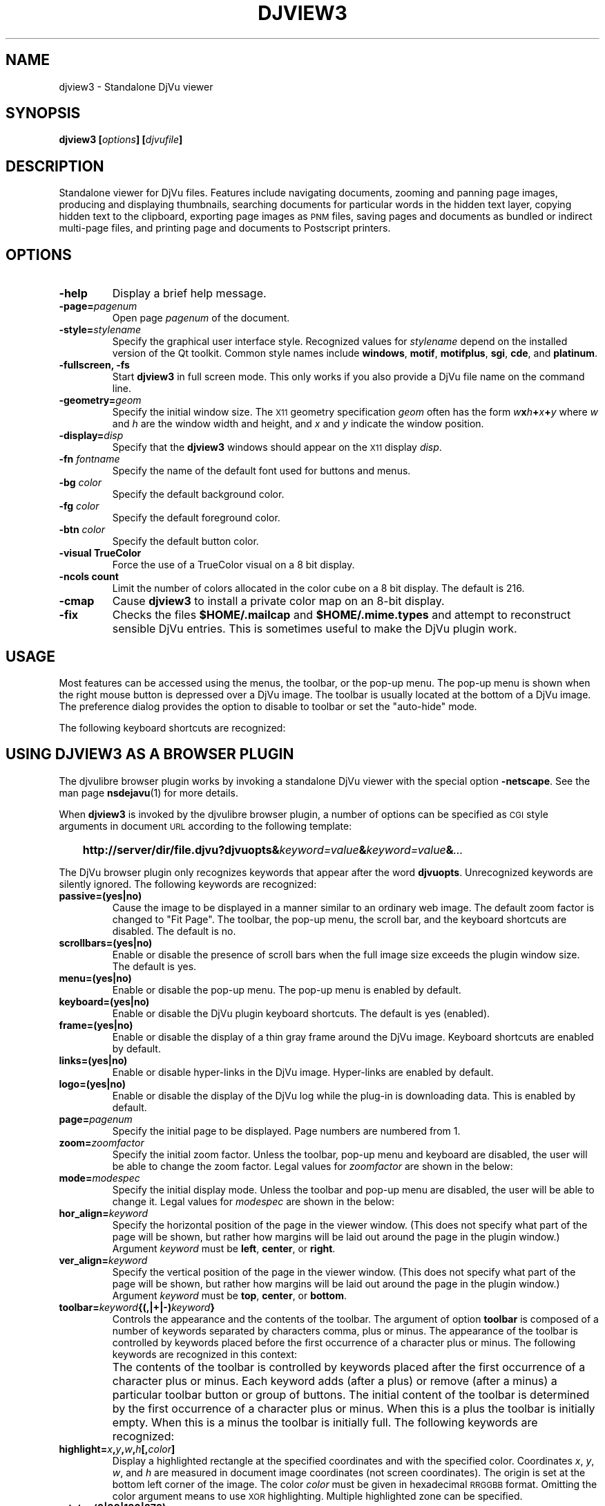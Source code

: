 .\" Copyright (c) 2001 Leon Bottou, Yann Le Cun, Patrick Haffner,
.\"                    AT&T Corp., and Lizardtech, Inc.
.\"
.\" This is free documentation; you can redistribute it and/or
.\" modify it under the terms of the GNU General Public License as
.\" published by the Free Software Foundation; either version 2 of
.\" the License, or (at your option) any later version.
.\"
.\" The GNU General Public License's references to "object code"
.\" and "executables" are to be interpreted as the output of any
.\" document formatting or typesetting system, including
.\" intermediate and printed output.
.\"
.\" This manual is distributed in the hope that it will be useful,
.\" but WITHOUT ANY WARRANTY; without even the implied warranty of
.\" MERCHANTABILITY or FITNESS FOR A PARTICULAR PURPOSE.  See the
.\" GNU General Public License for more details.
.\"
.\" You should have received a copy of the GNU General Public
.\" License along with this manual. Otherwise check the web site
.\" of the Free Software Foundation at http://www.fsf.org.
.TH DJVIEW3 1 "10/11/2001" "DjVuLibre-3.5" "DjVuLibre-3.5"
.SH NAME
djview3 \- Standalone DjVu viewer

.SH SYNOPSIS
.BI "djview3 [" "options" "] [" "djvufile" "]"

.SH DESCRIPTION
Standalone viewer for DjVu files.  
Features include navigating documents,
zooming and panning page images, 
producing and displaying thumbnails,
searching documents for particular words in the hidden text layer,
copying hidden text to the clipboard,
exporting page images as
.SM PNM
files, 
saving pages and documents as bundled or indirect multi-page files, 
and printing page and documents to Postscript printers.

.SH OPTIONS
.TP
.B "-help"
Display a brief help message.
.TP
.BI "-page=" "pagenum"
Open page
.I pagenum
of the document.
.TP
.BI "-style=" "stylename"
Specify the graphical user interface style.
Recognized values for
.I stylename
depend on the installed version of the Qt toolkit.
Common style names include
.BR windows ,
.BR motif ,
.BR motifplus ,
.BR sgi ,
.BR cde ,
and
.BR platinum .
.TP
.BI "-fullscreen, -fs "
Start 
.B djview3 
in full screen mode.
This only works if you also provide a DjVu file name
on the command line.
.TP
.BI "-geometry=" "geom"
Specify the initial window size.
The
.SM X11
geometry specification
.I geom
often has the form
.BI "" w x h + x + y
where 
.IR w " and " h
are the window width and height,
and
.IR x " and " y
indicate the window position.
.TP
.BI "-display=" "disp"
Specify that the 
.B djview3
windows should appear on the 
.SM X11
display 
.IR disp .
.TP
.BI "-fn " "fontname"
Specify the name of the default font used
for buttons and menus.
.TP
.BI "-bg " "color"
Specify the default background color.
.TP
.BI "-fg " "color"
Specify the default foreground color.
.TP
.BI "-btn " "color"
Specify the default button color.
.TP
.B "-visual TrueColor"
Force the use of a TrueColor visual on a 8 bit display.
.TP
.B "-ncols " "count"
Limit the number of colors allocated in the color cube 
on a 8 bit display. The default is 216.
.TP
.B "-cmap"
Cause 
.B djview3
to install a private color map on an 8-bit display.
.TP
.B "-fix"
Checks the files
.B $HOME/.mailcap 
and
.B $HOME/.mime.types
and attempt to reconstruct sensible DjVu entries.
This is sometimes useful to make the DjVu plugin work.

.SH USAGE

Most features can be accessed using the menus, the toolbar, or the pop-up menu.
The pop-up menu is shown when the right mouse button is depressed over a DjVu
image.  The toolbar is usually located at the bottom of a DjVu image.  The
preference dialog provides the option to disable to toolbar or set the
"auto-hide" mode.

The following keyboard shortcuts are recognized:
.PP
.TS
center,box;
lfB lfB
l l
l l
l l
l l
l l
l l
l l
l l
l l
l l
l l
l l
l l
l l
l l
l l
.
Key	Action
=
1,2, and 3	Change zoom to to 100%, 200% and 300% respectively.
Up, Down, Left, Right	Scroll the image in the given direction.
Home	Display top left corner of the image.
End	Display bottom right corner of the image.
Control+Home	Go to the beginning of the multi-page document.
Control+End	Go to the end of the multi-page document.
Space, Return	Scroll down or go to next page.
Backspace	Scroll up or go to previous page.
Page Down	Go to the next page.
Page Up	Go to the previous page.
+, -	Zoom in and out.
W	Select the "Fit Width" zooming mode.
P	Select the "Fit Page" zooming mode.
G	Display the "Goto page" dialog box.
F, F3, CTRL+F	Search the hidden text layer.
CTRL	Show the magnifier lens.
.TE
.PP


.SH USING DJVIEW3 AS A BROWSER PLUGIN

The djvulibre browser plugin works by invoking
a standalone DjVu viewer with the special option
.BR -netscape .
See the man page 
.BR nsdejavu (1)
for more details.

When 
.B djview3
is invoked by the djvulibre browser plugin,
a number of options can be specified as 
.SM CGI
style arguments in document 
.SM URL
according to the following template:
.IP "" 3
.BI "http://server/dir/file.djvu?djvuopts&" "keyword=value" "&" "keyword=value" "&" "..."
.PP
The DjVu browser plugin only recognizes keywords that appear
after the word
.BR djvuopts .
Unrecognized keywords are silently ignored.
The following keywords are recognized:
.TP
.BI passive=(yes|no)
Cause the image to be displayed in a manner similar to an ordinary web image.
The default zoom factor is changed to "Fit Page".
The toolbar, the pop-up menu, the scroll bar, and the
keyboard shortcuts are disabled.
The default is no.
.TP
.BI scrollbars=(yes|no)
Enable or disable the presence of scroll bars when the full
image size exceeds the plugin window size.  The default is yes.
.TP
.BI menu=(yes|no)
Enable or disable the pop-up menu.
The pop-up menu is enabled by default.
.TP
.BI keyboard=(yes|no)
Enable or disable the DjVu plugin keyboard shortcuts.
The default is yes (enabled).
.TP
.BI frame=(yes|no)
Enable or disable the display of a thin gray frame around the DjVu image.
Keyboard shortcuts are enabled by default.
.TP
.BI links=(yes|no)
Enable or disable hyper-links in the DjVu image.
Hyper-links are enabled by default.
.TP
.BI logo=(yes|no)
Enable or disable the display of the DjVu log while the plug-in
is downloading data.  This is enabled by default.
.TP
.BI page= pagenum
Specify the initial page to be displayed.
Page numbers are numbered from 1.
.TP
.BI zoom= zoomfactor
Specify the initial zoom factor.
Unless the toolbar, pop-up menu and keyboard are disabled,
the user will be able to change the zoom factor.
Legal values for
.I zoomfactor
are shown in the below:
.br
.TS
center,box;
lfI l
lfB l
lfB l
lfB l
lfB l
.
number	Magnification factor in range 10% to 999%.
one2one	Select the "one-to-one" mode.
width	Select the "fit width" mode.
page	Select the "fit page" mode.
stretch	Stretch the image to the plugin window size.
.TE
.PP
.TP
.BI mode= modespec
Specify the initial display mode.
Unless the toolbar and pop-up menu are disabled,
the user will be able to change it.
Legal values for
.I modespec
are shown in the below:
.br
.TS
center,box;
lfB l
lfB l
lfB l
lfB l
.
color	Display the color image.
bw	Display the foreground mask only.
fore	Display the foreground only.
back	Display the background only.
.TE
.PP
.TP
.BI hor_align= keyword
Specify the horizontal position of the page in the viewer window.
(This does not specify what part of the page will be shown, but rather
how margins will be laid out around the page in the plugin window.)
Argument
.I keyword
must be
.BR left ,
.BR center ,
or
.BR right .
.TP
.BI ver_align= keyword
Specify the vertical position of the page in the viewer window.
(This does not specify what part of the page will be shown, but rather
how margins will be laid out around the page in the plugin window.)
Argument
.I keyword
must be
.BR top ,
.BR center ,
or
.BR bottom .
.TP
.BI toolbar= keyword {(,|+|-) keyword }
Controls the appearance and the contents of the toolbar.
The argument of option
.B toolbar
is composed of a number of keywords separated
by characters comma, plus or minus.
The appearance of the toolbar is controlled by keywords
placed before the first occurrence of a character plus
or minus. The following keywords are recognized in
this context:
.br
.TS
center,box;
lfB l
lfB l
lfB l
lfB l
lfB l
.
no	Disable toolbar.
always	Disable toolbar "autohide" mode.
auto	Enable toolbar "autohide" mode.
top	Place toolbar along top edge (not implemented).
bottom	Place toolbar along bottom edge.
.TE
.IP ""
The contents of the toolbar is controlled by keywords
placed after the first occurrence of a
character plus or minus.
Each keyword adds (after a plus) or remove (after a minus)
a particular toolbar button or group of buttons.
The initial content of the toolbar is determined
by the first occurrence of a character plus or minus.
When this is a plus
the toolbar is initially empty.
When this is a minus
the toolbar is initially full.
The following keywords are recognized:
.br
.TS
center,box;
lfB l
lfB l
lfB l
lfB l
lfB l
lfB l
lfB l
lfB l
lfB l
lfB l
lfB l
lfB l
lfB l
.
fore,back,color,bw	for the display mode selection tool.
rescombo	for the zoom selection tool.
zoom	for the zoom buttons.
pan	for the panning mode button.
zoomsel	for the zooming mode button.
textsel	for the text selection mode button.
rotate	for the image rotation buttons.
search	for the text search button.
save	for the save button.
print	for the print button.
pagecombo	for the page selection tool.
firstlast	for the first-page and last-page buttons.
prevnext	for the previous- and next-page buttons.
backforw	for the back and forward buttons.
.TE
.PP
.TP
.BI highlight= x , y , w , h [, color ]
Display a highlighted rectangle at the specified coordinates and with the
specified color.  Coordinates
.IR x ", " y ", " w ", and " h
are measured in document image coordinates (not screen coordinates).
The origin is set at the bottom left corner of the image.  The color
.I color
must be given in hexadecimal
.SM RRGGBB
format.
Omitting the color argument means to use
.SM XOR
highlighting.  Multiple highlighted zone can be specified.
.TP
.BI rotate=(0|90|180|270)
Rotate the djvu image by the specified angle expressed
in degrees counter-clockwise.
.TP
.BI print=(yes|no)
Enable or disable printing the djvu image.
Printing is enabled by default.
.TP
.BI cache=(yes|no)
Enable or disable the caching of fully decoded pages of the document.
Caching is on by default.  Caching of documents whose
.SM URL
does not contain extension
.BE .djvu " or " .djv
is off by default.
.PP
The same options can be specified as flags in the 
.SM HTML
.BR <embed> 
tag. See
.BR nsdejavu (1)
for more details.


.SH CREDITS
This program was written by Andrei Erofeev <andrew_erofeev@yahoo.com>
and was then improved by Bill Riemers <docbill@sourceforge.net> and
L\('eon Bottou <leonb@users.sourceforge.net>.

.SH SEE ALSO
.BR djvu (1),
.BR ddjvu (1),
.BR nsdejavu (1)
